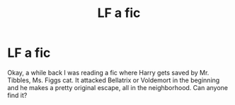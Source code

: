 #+TITLE: LF a fic

* LF a fic
:PROPERTIES:
:Author: Lynix2341
:Score: 3
:DateUnix: 1547783145.0
:DateShort: 2019-Jan-18
:FlairText: Request
:END:
Okay, a while back I was reading a fic where Harry gets saved by Mr. Tibbles, Ms. Figgs cat. It attacked Bellatrix or Voldemort in the beginning and he makes a pretty original escape, all in the neighborhood. Can anyone find it?


